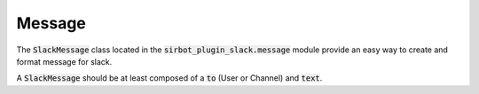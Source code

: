 =======
Message
=======

The :code:`SlackMessage` class located in the :code:`sirbot_plugin_slack.message`
module provide an easy way to create and format message for slack.

A :code:`SlackMessage` should be at least composed of a :code:`to`
(User or Channel) and :code:`text`.

